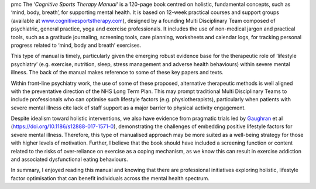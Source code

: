 .. contents::
   :depth: 3
..

pmc
The ‘\ *Cognitive Sports Therapy Manual’* is a 120-page book centred on
holistic, fundamental concepts, such as ‘mind, body, breath’, for
supporting mental health. It is based on 12-week practical courses and
support groups (available at
`www.cognitivesportstherapy.com <www.cognitivesportstherapy.com>`__),
designed by a founding Multi Disciplinary Team composed of psychiatric,
general practice, yoga and exercise professionals. It includes the use
of non-medical jargon and practical tools, such as a gratitude
journaling, screening tools, care planning, worksheets and calendar
logs, for tracking personal progress related to ‘mind, body and breath’
exercises.

This type of manual is timely, particularly given the emerging robust
evidence base for the therapeutic role of ‘lifestyle psychiatry’ (e.g.
exercise, nutrition, sleep, stress management and adverse health
behaviours) within severe mental illness. The back of the manual makes
reference to some of these key papers and texts.

Within front-line psychiatry work, the use of some of these proposed,
alternative therapeutic methods is well aligned with the preventative
direction of the NHS Long Term Plan. This may prompt traditional Multi
Disciplinary Teams to include professionals who can optimise such
lifestyle factors (e.g. physiotherapists), particularly when patients
with severe mental illness cite lack of staff support as a major barrier
to physical activity engagement.

Despite idealism toward holistic interventions, we also have evidence
from pragmatic trials led by
`Gaughran <https://bmcpsychiatry.biomedcentral.com/articles/10.1186/s12888-017-1571-0>`__
et al (https://doi.org/10.1186/s12888-017-1571-0), demonstrating the
challenges of embedding positive lifestyle factors for severe mental
illness. Therefore, this type of manualised approach may be more suited
as a well-being strategy for those with higher levels of motivation.
Further, I believe that the book should have included a screening
function or content related to the risks of over-reliance on exercise as
a coping mechanism, as we know this can result in exercise addiction and
associated dysfunctional eating behaviours.

In summary, I enjoyed reading this manual and knowing that there are
professional initiatives exploring holistic, lifestyle factor
optimisation that can benefit individuals across the mental health
spectrum.
